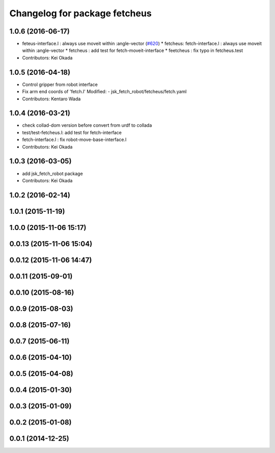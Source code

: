 ^^^^^^^^^^^^^^^^^^^^^^^^^^^^^^
Changelog for package fetcheus
^^^^^^^^^^^^^^^^^^^^^^^^^^^^^^

1.0.6 (2016-06-17)
------------------
* feteus-interface.l : always use moveit within :angle-vector (`#620 <https://github.com/jsk-ros-pkg/jsk_robot/issues/620>`_)
  * fetcheus: fetch-interface.l : always use moveit within :angle-vector
  * fetcheus : add test for fetch-moveit-interface
  * feetcheus : fix typo in fetcheus.test
* Contributors: Kei Okada

1.0.5 (2016-04-18)
------------------
* Control gripper from robot interface
* Fix arm end coords of 'fetch.l'
  Modified:
  - jsk_fetch_robot/fetcheus/fetch.yaml
* Contributors: Kentaro Wada

1.0.4 (2016-03-21)
------------------
* check collad-dom version before convert from urdf to collada
* test/test-fetcheus.l: add test for fetch-interface
* fetch-interface.l : fix robot-move-base-interface.l
* Contributors: Kei Okada

1.0.3 (2016-03-05)
------------------
* add jsk_fetch_robot package
* Contributors: Kei Okada

1.0.2 (2016-02-14)
------------------

1.0.1 (2015-11-19)
------------------

1.0.0 (2015-11-06 15:17)
------------------------

0.0.13 (2015-11-06 15:04)
-------------------------

0.0.12 (2015-11-06 14:47)
-------------------------

0.0.11 (2015-09-01)
-------------------

0.0.10 (2015-08-16)
-------------------

0.0.9 (2015-08-03)
------------------

0.0.8 (2015-07-16)
------------------

0.0.7 (2015-06-11)
------------------

0.0.6 (2015-04-10)
------------------

0.0.5 (2015-04-08)
------------------

0.0.4 (2015-01-30)
------------------

0.0.3 (2015-01-09)
------------------

0.0.2 (2015-01-08)
------------------

0.0.1 (2014-12-25)
------------------
